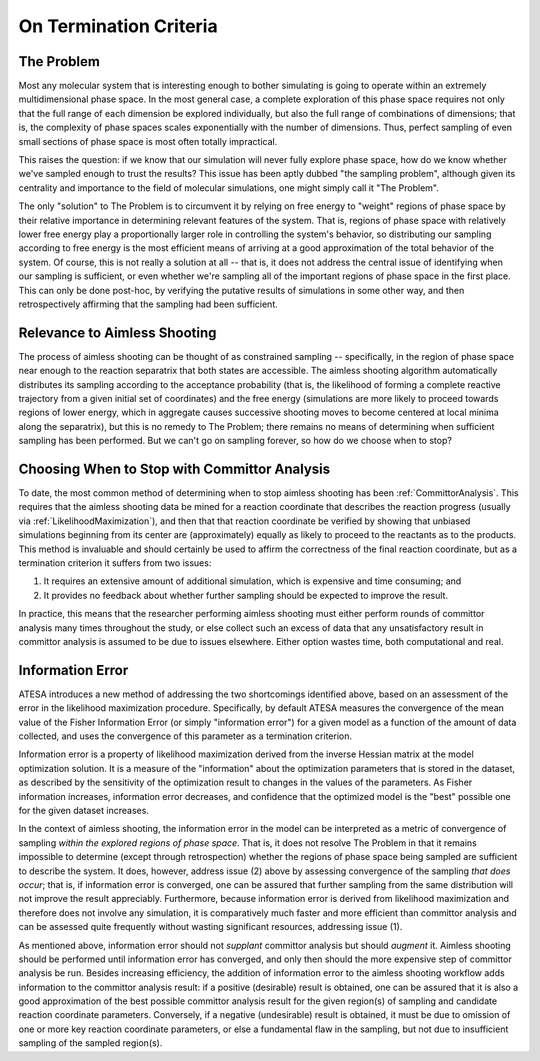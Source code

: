 .. _OnTerminationCriteria:

On Termination Criteria
=======================

The Problem
-----------

Most any molecular system that is interesting enough to bother simulating is going to operate within an extremely multidimensional phase space. In the most general case, a complete exploration of this phase space requires not only that the full range of each dimension be explored individually, but also the full range of combinations of dimensions; that is, the complexity of phase spaces scales exponentially with the number of dimensions. Thus, perfect sampling of even small sections of phase space is most often totally impractical.

This raises the question: if we know that our simulation will never fully explore phase space, how do we know whether we've sampled enough to trust the results? This issue has been aptly dubbed "the sampling problem", although given its centrality and importance to the field of molecular simulations, one might simply call it "The Problem".

The only "solution" to The Problem is to circumvent it by relying on free energy to "weight" regions of phase space by their relative importance in determining relevant features of the system. That is, regions of phase space with relatively lower free energy play a proportionally larger role in controlling the system's behavior, so distributing our sampling according to free energy is the most efficient means of arriving at a good approximation of the total behavior of the system. Of course, this is not really a solution at all -- that is, it does not address the central issue of identifying when our sampling is sufficient, or even whether we're sampling all of the important regions of phase space in the first place. This can only be done post-hoc, by verifying the putative results of simulations in some other way, and then retrospectively affirming that the sampling had been sufficient.

Relevance to Aimless Shooting
-----------------------------

The process of aimless shooting can be thought of as constrained sampling -- specifically, in the region of phase space near enough to the reaction separatrix that both states are accessible. The aimless shooting algorithm automatically distributes its sampling according to the acceptance probability (that is, the likelihood of forming a complete reactive trajectory from a given initial set of coordinates) and the free energy (simulations are more likely to proceed towards regions of lower energy, which in aggregate causes successive shooting moves to become centered at local minima along the separatrix), but this is no remedy to The Problem; there remains no means of determining when sufficient sampling has been performed. But we can't go on sampling forever, so how do we choose when to stop?

Choosing When to Stop with Committor Analysis
---------------------------------------------

To date, the most common method of determining when to stop aimless shooting has been :ref:`CommittorAnalysis`. This requires that the aimless shooting data be mined for a reaction coordinate that describes the reaction progress (usually via :ref:`LikelihoodMaximization`), and then that that reaction coordinate be verified by showing that unbiased simulations beginning from its center are (approximately) equally as likely to proceed to the reactants as to the products. This method is invaluable and should certainly be used to affirm the correctness of the final reaction coordinate, but as a termination criterion it suffers from two issues:

#. It requires an extensive amount of additional simulation, which is expensive and time consuming; and

#. It provides no feedback about whether further sampling should be expected to improve the result.

In practice, this means that the researcher performing aimless shooting must either perform rounds of committor analysis many times throughout the study, or else collect such an excess of data that any unsatisfactory result in committor analysis is assumed to be due to issues elsewhere. Either option wastes time, both computational and real.

.. _InformationError

Information Error
---------------------------------

ATESA introduces a new method of addressing the two shortcomings identified above, based on an assessment of the error in the likelihood maximization procedure. Specifically, by default ATESA measures the convergence of the mean value of the Fisher Information Error (or simply "information error") for a given model as a function of the amount of data collected, and uses the convergence of this parameter as a termination criterion.

Information error is a property of likelihood maximization derived from the inverse Hessian matrix at the model optimization solution. It is a measure of the "information" about the optimization parameters that is stored in the dataset, as described by the sensitivity of the optimization result to changes in the values of the parameters. As Fisher information increases, information error decreases, and confidence that the optimized model is the "best" possible one for the given dataset increases.

In the context of aimless shooting, the information error in the model can be interpreted as a metric of convergence of sampling *within the explored regions of phase space*. That is, it does not resolve The Problem in that it remains impossible to determine (except through retrospection) whether the regions of phase space being sampled are sufficient to describe the system. It does, however, address issue (2) above by assessing convergence of the sampling *that does occur*; that is, if information error is converged, one can be assured that further sampling from the same distribution will not improve the result appreciably. Furthermore, because information error is derived from likelihood maximization and therefore does not involve any simulation, it is comparatively much faster and more efficient than committor analysis and can be assessed quite frequently without wasting significant resources, addressing issue (1).

As mentioned above, information error should not *supplant* committor analysis but should *augment* it. Aimless shooting should be performed until information error has converged, and only then should the more expensive step of committor analysis be run. Besides increasing efficiency, the addition of information error to the aimless shooting workflow adds information to the committor analysis result: if a positive (desirable) result is obtained, one can be assured that it is also a good approximation of the best possible committor analysis result for the given region(s) of sampling and candidate reaction coordinate parameters. Conversely, if a negative (undesirable) result is obtained, it must be due to omission of one or more key reaction coordinate parameters, or else a fundamental flaw in the sampling, but not due to insufficient sampling of the sampled region(s).